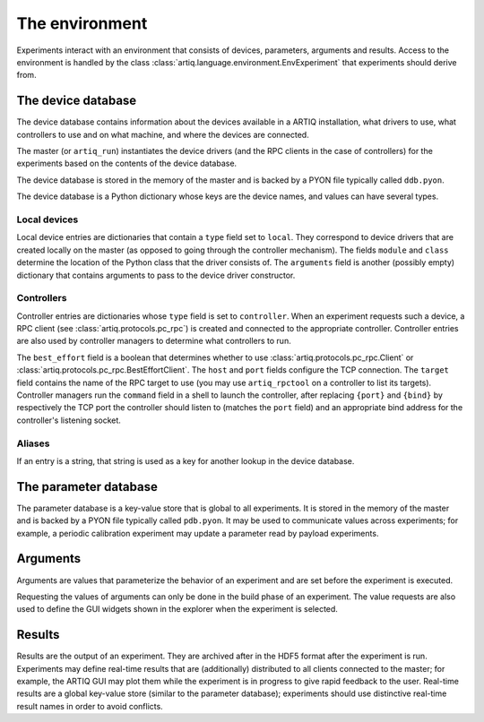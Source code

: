 The environment
===============

Experiments interact with an environment that consists of devices, parameters, arguments and results. Access to the environment is handled by the class :class:`artiq.language.environment.EnvExperiment` that experiments should derive from.

.. _ddb:

The device database
-------------------

The device database contains information about the devices available in a ARTIQ installation, what drivers to use, what controllers to use and on what machine, and where the devices are connected.

The master (or ``artiq_run``) instantiates the device drivers (and the RPC clients in the case of controllers) for the experiments based on the contents of the device database.

The device database is stored in the memory of the master and is backed by a PYON file typically called ``ddb.pyon``.

The device database is a Python dictionary whose keys are the device names, and values can have several types.

Local devices
+++++++++++++

Local device entries are dictionaries that contain a ``type`` field set to ``local``. They correspond to device drivers that are created locally on the master (as opposed to going through the controller mechanism). The fields ``module`` and ``class`` determine the location of the Python class that the driver consists of. The ``arguments`` field is another (possibly empty) dictionary that contains arguments to pass to the device driver constructor.

Controllers
+++++++++++

Controller entries are dictionaries whose ``type`` field is set to ``controller``. When an experiment requests such a device, a RPC client (see :class:`artiq.protocols.pc_rpc`) is created and connected to the appropriate controller. Controller entries are also used by controller managers to determine what controllers to run.

The ``best_effort`` field is a boolean that determines whether to use :class:`artiq.protocols.pc_rpc.Client` or :class:`artiq.protocols.pc_rpc.BestEffortClient`. The ``host`` and ``port`` fields configure the TCP connection. The ``target`` field contains the name of the RPC target to use (you may use ``artiq_rpctool`` on a controller to list its targets). Controller managers run the ``command`` field in a shell to launch the controller, after replacing ``{port}`` and ``{bind}`` by respectively the TCP port the controller should listen to (matches the ``port`` field) and an appropriate bind address for the controller's listening socket.

Aliases
+++++++

If an entry is a string, that string is used as a key for another lookup in the device database.

The parameter database
----------------------

The parameter database is a key-value store that is global to all experiments. It is stored in the memory of the master and is backed by a PYON file typically called ``pdb.pyon``. It may be used to communicate values across experiments; for example, a periodic calibration experiment may update a parameter read by payload experiments.

Arguments
---------

Arguments are values that parameterize the behavior of an experiment and are set before the experiment is executed.

Requesting the values of arguments can only be done in the build phase of an experiment. The value requests are also used to define the GUI widgets shown in the explorer when the experiment is selected.

Results
-------

Results are the output of an experiment. They are archived after in the HDF5 format after the experiment is run. Experiments may define real-time results that are (additionally) distributed to all clients connected to the master; for example, the ARTIQ GUI may plot them while the experiment is in progress to give rapid feedback to the user. Real-time results are a global key-value store (similar to the parameter database); experiments should use distinctive real-time result names in order to avoid conflicts.
